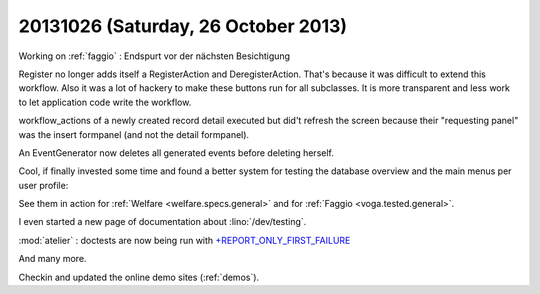 ====================================
20131026 (Saturday, 26 October 2013)
====================================

Working on :ref:`faggio` : 
Endspurt vor der nächsten Besichtigung

Register no longer adds itself a RegisterAction and DeregisterAction.
That's because it was difficult to extend this workflow.
Also it was a lot of hackery to make these buttons run for all subclasses.
It is more transparent and less work to let application code write the 
workflow.

workflow_actions of a newly created record detail executed but 
did't refresh the screen because their "requesting panel" was 
the insert formpanel (and not the detail formpanel).

An EventGenerator now deletes all generated events before deleting herself.

Cool, if finally invested some time and found a better system for 
testing the database overview and the main menus per user profile:

See them in action for 
:ref:`Welfare <welfare.specs.general>`
and for 
:ref:`Faggio <voga.tested.general>`.

I even started a new page of documentation about :lino:`/dev/testing`.

:mod:`atelier` : doctests are now being run with 
`+REPORT_ONLY_FIRST_FAILURE
<http://docs.python.org/2/library/doctest.html#doctest.REPORT_ONLY_FIRST_FAILURE>`_

And many more.

Checkin and updated the online demo sites (:ref:`demos`).
